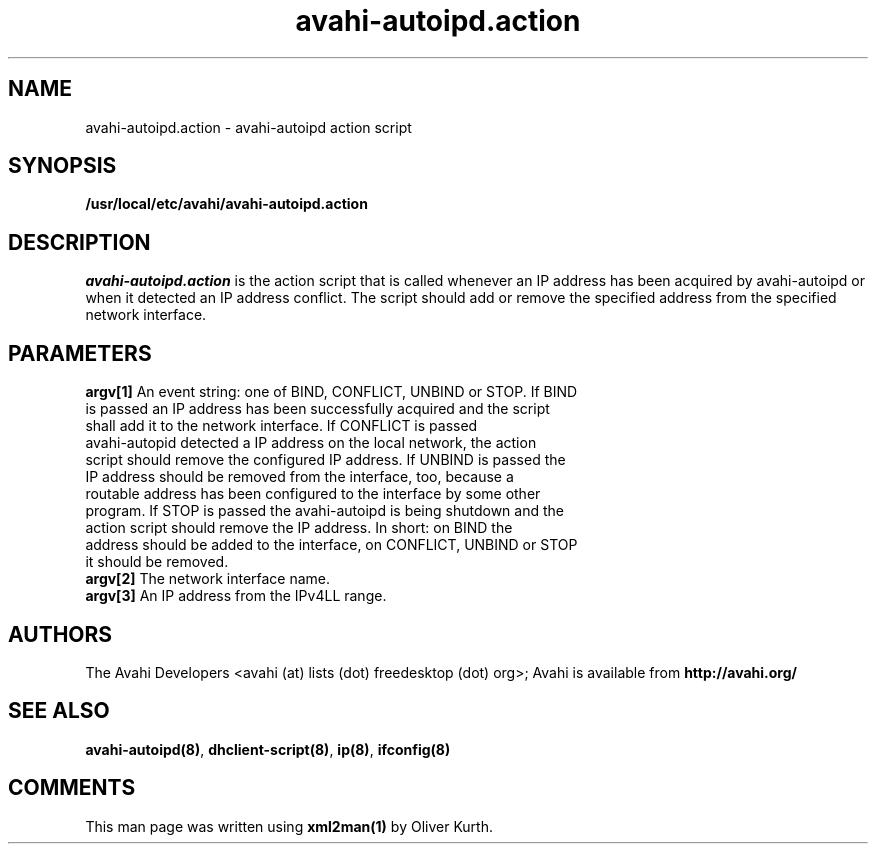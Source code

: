 .TH avahi-autoipd.action 8 User Manuals
.SH NAME
avahi-autoipd.action \- avahi-autoipd action script
.SH SYNOPSIS
\fB/usr/local/etc/avahi/avahi-autoipd.action
\f1
.SH DESCRIPTION
\fIavahi-autoipd.action\f1 is the action script that is called whenever an IP address has been acquired by avahi-autoipd or when it detected an IP address conflict. The script should add or remove the specified address from the specified network interface.
.SH PARAMETERS
.TP
\fBargv[1]\f1 An event string: one of BIND, CONFLICT, UNBIND or STOP. If BIND is passed an IP address has been successfully acquired and the script shall add it to the network interface. If CONFLICT is passed avahi-autopid detected a IP address on the local network, the action script should remove the configured IP address. If UNBIND is passed the IP address should be removed from the interface, too, because a routable address has been configured to the interface by some other program. If STOP is passed the avahi-autoipd is being shutdown and the action script should remove the IP address. In short: on BIND the address should be added to the interface, on CONFLICT, UNBIND or STOP it should be removed. 
.TP
\fBargv[2]\f1 The network interface name.
.TP
\fBargv[3]\f1 An IP address from the IPv4LL range.
.SH AUTHORS
The Avahi Developers <avahi (at) lists (dot) freedesktop (dot) org>; Avahi is available from \fBhttp://avahi.org/\f1
.SH SEE ALSO
\fBavahi-autoipd(8)\f1, \fBdhclient-script(8)\f1, \fBip(8)\f1, \fBifconfig(8)\f1
.SH COMMENTS
This man page was written using \fBxml2man(1)\f1 by Oliver Kurth.
